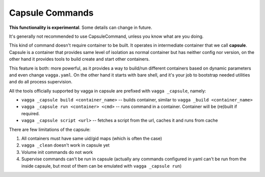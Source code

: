 .. _capsule_commands:

================
Capsule Commands
================

**This functionality is experimental**. Some details can change in future.

.. versionadded:: 0.7.1

It's generally not recommended to use CapsuleCommand, unless you know what are
you doing.

This kind of command doesn't require container to be built. It operates in
intermediate container that we call **capsule**. Capsule is a container that
provides same level of isolation as normal container but has neither config
nor version, on the other hand it provides tools to build create and start
other containers.

This feature is both: more powerful, as it provides a way to build/run
different containers based on dynamic parameters and even change
``vagga.yaml``. On the other hand it starts with bare shell, and it's your job
to bootstrap needed utilities and do all process supervision.

All the tools officially supported by vagga in capsule are prefixed with
``vagga _capsule``, namely:

* ``vagga _capsule build <container_name>`` -- builds container, similar to
  ``vagga _build <container_name>``
* ``vagga _capsule run <container> <cmd>`` -- runs command in a container.
  Container will be (re)built if required.
* ``vagga _capsule script <url>`` -- fetches a script from the url, caches it
  and runs from cache

There are few limitations of the capsule:

1. All containers must have same uid/gid maps (which is often the case)
2. ``vagga _clean`` doesn't work in capsule yet
3. Volume init commands do not work
4. Supervise commands can't be run in capsule (actually any commands configured
   in yaml can't be run from the inside capsule, but most of them can be
   emulated with ``vagga _capsule run``)

